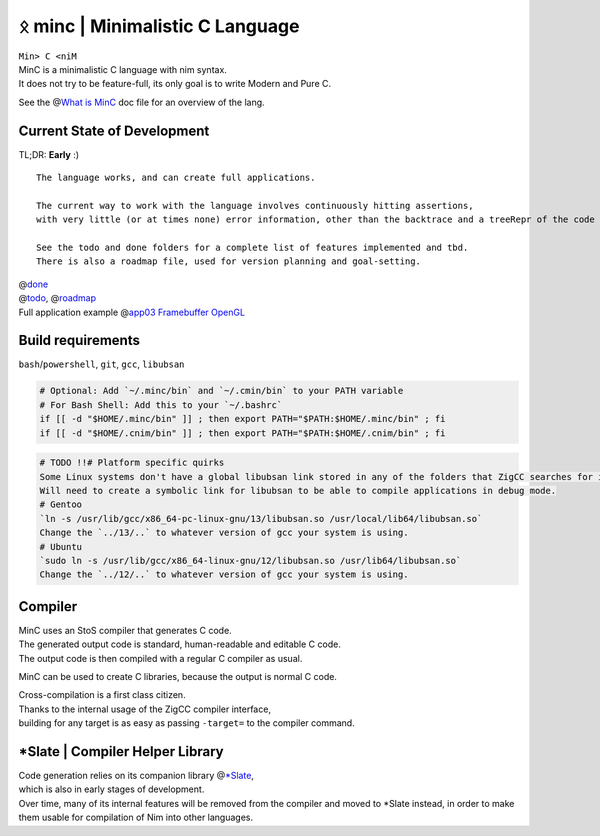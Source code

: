 ᛟ minc | Minimalistic C Language
=================================

| ``Min> C <niM``
| MinC is a minimalistic C language with nim syntax.
| It does not try to be feature-full, its only goal is to write Modern and Pure C.

See the @\ `What is MinC <./doc/minc.rst>`__ doc file for an overview of the lang.

Current State of Development
----------------------------

TL;DR: **Early** :)
::
  The language works, and can create full applications.  

  The current way to work with the language involves continuously hitting assertions,  
  with very little (or at times none) error information, other than the backtrace and a treeRepr of the code that crashed.  

  See the todo and done folders for a complete list of features implemented and tbd.  
  There is also a roadmap file, used for version planning and goal-setting.  

| @\ `done <./doc/done/>`__
| @\ `todo <./doc/todo/>`__, @\ `roadmap <./doc/roadmap.md>`__
| Full application example @\ `app03 Framebuffer
  OpenGL <./examples/app03_framebufferGL>`__

Build requirements
------------------

``bash``/``powershell``, ``git``, ``gcc``, ``libubsan``

.. code:: bash

   # Optional: Add `~/.minc/bin` and `~/.cmin/bin` to your PATH variable
   # For Bash Shell: Add this to your `~/.bashrc`
   if [[ -d "$HOME/.minc/bin" ]] ; then export PATH="$PATH:$HOME/.minc/bin" ; fi
   if [[ -d "$HOME/.cnim/bin" ]] ; then export PATH="$PATH:$HOME/.cnim/bin" ; fi

.. code:: md

   # TODO !!# Platform specific quirks
   Some Linux systems don't have a global libubsan link stored in any of the folders that ZigCC searches for it.
   Will need to create a symbolic link for libubsan to be able to compile applications in debug mode.
   # Gentoo
   `ln -s /usr/lib/gcc/x86_64-pc-linux-gnu/13/libubsan.so /usr/local/lib64/libubsan.so`
   Change the `../13/..` to whatever version of gcc your system is using.
   # Ubuntu
   `sudo ln -s /usr/lib/gcc/x86_64-linux-gnu/12/libubsan.so /usr/lib64/libubsan.so`
   Change the `../12/..` to whatever version of gcc your system is using.

Compiler
--------

| MinC uses an StoS compiler that generates C code.
| The generated output code is standard, human-readable and editable C
  code.
| The output code is then compiled with a regular C compiler as usual.

MinC can be used to create C libraries, because the output is normal C
code.

| Cross-compilation is a first class citizen.
| Thanks to the internal usage of the ZigCC compiler interface,
| building for any target is as easy as passing ``-target=`` to the
  compiler command.

\*Slate \| Compiler Helper Library
----------------------------------

| Code generation relies on its companion library
  @\ `\*Slate <https://github.com/heysokam/slate>`__,
| which is also in early stages of development.
| Over time, many of its internal features will be removed from the
  compiler and moved to \*Slate instead, in order to make them usable
  for compilation of Nim into other languages.
